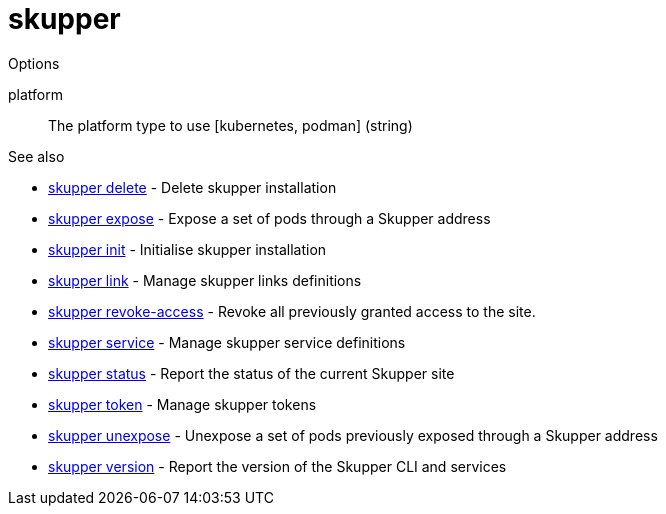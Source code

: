 = skupper

.Synopsis

.Options


// 
platform:: 
The platform type to use [kubernetes, podman]
 (string)


.See also

* xref:skupper_delete.adoc[skupper delete]	 - Delete skupper installation
* xref:skupper_expose.adoc[skupper expose]	 - Expose a set of pods through a Skupper address
* xref:skupper_init.adoc[skupper init]	 - Initialise skupper installation
* xref:skupper_link.adoc[skupper link]	 - Manage skupper links definitions
* xref:skupper_revoke-access.adoc[skupper revoke-access]	 - Revoke all previously granted access to the site.
* xref:skupper_service.adoc[skupper service]	 - Manage skupper service definitions
* xref:skupper_status.adoc[skupper status]	 - Report the status of the current Skupper site
* xref:skupper_token.adoc[skupper token]	 - Manage skupper tokens
* xref:skupper_unexpose.adoc[skupper unexpose]	 - Unexpose a set of pods previously exposed through a Skupper address
* xref:skupper_version.adoc[skupper version]	 - Report the version of the Skupper CLI and services


// = Auto generated by spf13/cobra on 11-Apr-2023
